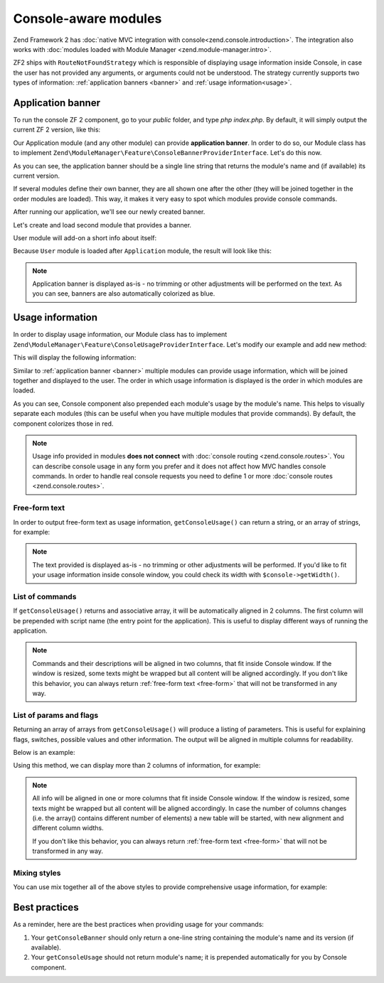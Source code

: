 .. _zend.console.modules:

Console-aware modules
===========================

Zend Framework 2 has :doc:`native MVC integration with console<zend.console.introduction>`. The integration also
works with :doc:`modules loaded with Module Manager <zend.module-manager.intro>`.

ZF2 ships with ``RouteNotFoundStrategy`` which is responsible of displaying usage information inside Console,
in case the user has not provided any arguments, or arguments could not be understood. The strategy currently
supports two types of information: :ref:`application banners <banner>` and :ref:`usage information<usage>`.

.. _banner:

.. _zend.console.modules.application-banner:

Application banner
------------------

To run the console ZF 2 component, go to your `public` folder, and type `php index.php`. By default, it will simply
output the current ZF 2 version, like this:

.. image:: ../images/zend.console.empty.png
   :width: 610
   :align: center

Our Application module (and any other module) can provide **application banner**. In order to do so,
our Module class has to implement ``Zend\ModuleManager\Feature\ConsoleBannerProviderInterface``. Let's do this now.

.. code-block:: php
    :linenos:

    // modules/Application/Module.php
    <?php
    namespace Application;

    use Zend\ModuleManager\Feature\ConsoleBannerProviderInterface;
    use Zend\Console\Adapter\AdapterInterface as Console;

    class Module implements ConsoleBannerProviderInterface
    {
        /**
         * This method is defined in ConsoleBannerProviderInterface
         */
        public function getConsoleBanner(Console $console)
        {
            return 'MyModule 0.0.1';
        }
    }

As you can see, the application banner should be a single line string that returns the module's name and (if available)
its current version.

If several modules define their own banner, they are all shown one after the other (they will be joined together in
the order modules are loaded). This way, it makes it very easy to spot which modules provide console commands.

After running our application, we'll see our newly created banner.

.. image:: ../images/zend.console.banner.png
   :width: 610
   :align: center

Let's create and load second module that provides a banner.

.. code-block:: php
    :linenos:
    :emphasize-lines: 6

    <?php
    // config/application.config.php
    return array(
        'modules' => array(
            'Application',
            'User',     // < load user module in modules/User
        ),

User module will add-on a short info about itself:

.. code-block:: php
    :linenos:
    :emphasize-lines: 13-5

    // modules/User/Module.php
    <?php
    namespace User;

    use Zend\ModuleManager\Feature\ConsoleBannerProviderInterface;
    use Zend\Console\Adapter\AdapterInterface as Console;

    class Module implements ConsoleBannerProviderInterface
    {
        /**
         * This method is defined in ConsoleBannerProviderInterface
         */
        public function getConsoleBanner(Console $console){
            return "User Module 0.0.1";
        }
    }

Because ``User`` module is loaded after ``Application`` module, the result will look like this:

.. image:: ../images/zend.console.banner2.png
   :width: 610
   :align: center

.. note::

    Application banner is displayed as-is - no trimming or other adjustments will be performed on the text. As you can see,
    banners are also automatically colorized as blue.

.. _usage:

.. _zend.console.modules.usage-information:

Usage information
------------------

In order to display usage information, our Module class has to implement
``Zend\ModuleManager\Feature\ConsoleUsageProviderInterface``. Let's modify our example and add new method:

.. code-block:: php
    :linenos:

    // modules/Application/Module.php
    <?php
    namespace Application;

    use Zend\ModuleManager\Feature\ConsoleBannerProviderInterface;
    use Zend\ModuleManager\Feature\ConsoleUsageProviderInterface;
    use Zend\Console\Adapter\AdapterInterface as Console;

    class Module implements ConsoleBannerProviderInterface, ConsoleUsageProviderInterface
    {
        public function getConsoleBanner(Console $console){ // ... }

        /**
         * This method is defined in ConsoleUsageProviderInterface
         */
        public function getConsoleUsage(Console $console)
        {
            return array(
                'show stats'             => 'Show application statistics',
                'run cron'               => 'Run automated jobs',
                '(enable|disable) debug' => 'Enable or disable debug mode for the application.'
            );
        }
    }

This will display the following information:

.. image:: ../images/zend.console.usage.png
   :width: 610
   :align: center

Similar to :ref:`application banner <banner>` multiple modules can provide usage information,
which will be joined together and displayed to the user. The order in which usage information is displayed is the
order in which modules are loaded.

As you can see, Console component also prepended each module's usage by the module's name. This helps to visually
separate each modules (this can be useful when you have multiple modules that provide commands). By default, the
component colorizes those in red.

.. note::

    Usage info provided in modules **does not connect** with :doc:`console routing <zend.console.routes>`. You can
    describe console usage in any form you prefer and it does not affect how MVC handles console commands.
    In order to handle real console requests you need to define 1 or more :doc:`console routes <zend.console.routes>`.


.. _free-form:

.. _zend.console.modules.free-form-text:

Free-form text
^^^^^^^^^^^^^^^

In order to output free-form text as usage information, ``getConsoleUsage()`` can return a string,
or an array of strings, for example:

.. code-block:: php
    :linenos:

    public function getConsoleUsage(Console $console)
    {
        return 'User module expects exactly one argument - user name. It will display information for this user.';
    }

.. image:: ../images/zend.console.usage2.png
   :width: 612
   :align: center


.. note::

    The text provided is displayed as-is - no trimming or other adjustments will be performed. If you'd
    like to fit your usage information inside console window, you could check its width with ``$console->getWidth()``.


.. _zend.console.modules.command-list:

List of commands
^^^^^^^^^^^^^^^^^^

If ``getConsoleUsage()`` returns and associative array, it will be automatically aligned in 2 columns. The first
column will be prepended with script name (the entry point for the application). This is useful to display different
ways of running the application.


.. code-block:: php
    :linenos:

    public function getConsoleUsage(Console $console)
    {
         return array(
            'delete user <userEmail>'        => 'Delete user with email <userEmail>',
            'disable user <userEmail>'       => 'Disable user with email <userEmail>',
            'list [all|disabled] users'      => 'Show a list of users',
            'find user [--email=] [--name=]' => 'Attempt to find a user by email or name',
         );
    }

.. image:: ../images/zend.console.usage3.png
   :width: 610
   :align: center

.. note::

    Commands and their descriptions will be aligned in two columns, that fit inside Console window. If the window is
    resized, some texts might be wrapped but all content will be aligned accordingly. If you don't like this
    behavior, you can always return :ref:`free-form text <free-form>` that will not be transformed in any way.


.. _zend.console.modules.params-list:

List of params and flags
^^^^^^^^^^^^^^^^^^^^^^^^^

Returning an array of arrays from ``getConsoleUsage()`` will produce a listing of parameters. This is useful for
explaining flags, switches, possible values and other information. The output will be aligned in multiple columns for
readability.

Below is an example:

.. code-block:: php
    :linenos:

    public function getConsoleUsage(Console $console)
    {
        return array(
            array( '<userEmail>'   , 'email of the user' ),
            array( '--verbose'     , 'Turn on verbose mode' ),
            array( '--quick'       , 'Perform a "quick" operation' ),
            array( '-v'            , 'Same as --verbose' ),
            array( '-w'            , 'Wide output')
        );
    }

.. image:: ../images/zend.console.usage4.png
   :width: 608
   :align: center

Using this method, we can display more than 2 columns of information, for example:

.. code-block:: php
    :linenos:

    public function getConsoleUsage(Console $console)
    {
        return array(
            array( '<userEmail>' , 'user email'        , 'Full email address of the user to find.' ),
            array( '--verbose'   , 'verbose mode'      , 'Display additional information during processing' ),
            array( '--quick'     , '"quick" operation' , 'Do not check integrity, just make changes and finish' ),
            array( '-v'          , 'Same as --verbose' , 'Display additional information during processing' ),
            array( '-w'          , 'wide output'       , 'When listing users, use the whole available screen width' )
        );
    }

.. image:: ../images/zend.console.usage5.png
   :width: 608
   :align: center

.. note::

    All info will be aligned in one or more columns that fit inside Console window. If the window is
    resized, some texts might be wrapped but all content will be aligned accordingly. In case the number of columns
    changes (i.e. the array() contains different number of elements) a new table will be started,
    with new alignment and different column widths.

    If you don't like this behavior, you can always return :ref:`free-form text <free-form>` that will not be
    transformed in any way.


.. _zend.console.modules.mixing-styles:

Mixing styles
^^^^^^^^^^^^^^

You can use mix together all of the above styles to provide comprehensive usage information, for example:

.. code-block:: php
    :linenos:

    public function getConsoleUsage(Console $console)
    {
        return array(
            'Finding and listing users',
            'list [all|disabled] users [-w]'    => 'Show a list of users',
            'find user [--email=] [--name=]'    => 'Attempt to find a user by email or name',

            array('[all|disabled]',    'Display all users or only disabled accounts'),
            array('--email=EMAIL',     'Email of the user to find'),
            array('--name=NAME',       'Full name of the user to find.'),
            array('-w',                'Wide output - When listing users use the whole available screen width' ),

            'Manipulation of user database:',
            'delete user <userEmail> [--verbose|-v] [--quick]'  => 'Delete user with email <userEmail>',
            'disable user <userEmail> [--verbose|-v]'           => 'Disable user with email <userEmail>',

            array( '<userEmail>' , 'user email'        , 'Full email address of the user to change.' ),
            array( '--verbose'   , 'verbose mode'      , 'Display additional information during processing' ),
            array( '--quick'     , '"quick" operation' , 'Do not check integrity, just make changes and finish' ),
            array( '-v'          , 'Same as --verbose' , 'Display additional information during processing' ),

        );
    }

.. image:: ../images/zend.console.usage6.png
   :width: 752
   :align: center


.. _zend.console.modules.best-practices:

Best practices
--------------

As a reminder, here are the best practices when providing usage for your commands:

#. Your ``getConsoleBanner`` should only return a one-line string containing the module's name and
   its version (if available).
#. Your ``getConsoleUsage`` should not return module's name; it is prepended automatically for you
   by Console component.
